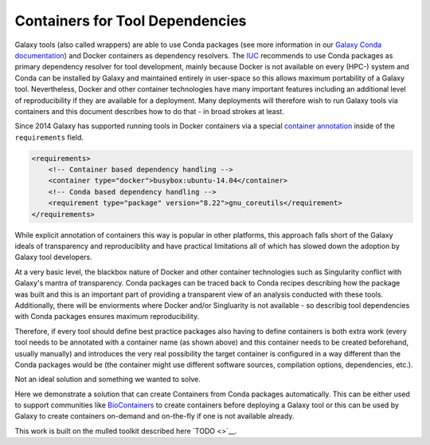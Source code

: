 ================================
Containers for Tool Dependencies
================================

Galaxy tools (also called wrappers) are able to use Conda packages
(see more information in our `Galaxy Conda documentation`_) and Docker containers
as dependency resolvers. The IUC_ recommends to use Conda packages as primary dependency
resolver for tool development, mainly because Docker is not available on every (HPC-) system
and Conda can be installed by Galaxy and maintained entirely in user-space so this allows
maximum portability of a Galaxy tool. Nevertheless, Docker and other container technologies
have many important features including an additional level of reproducibility if they are available 
for a deployment. Many deployments will therefore wish to run Galaxy tools via containers and
this document describes how to do that - in broad strokes at least.

Since 2014 Galaxy has supported running tools in Docker containers via a special
`container annotation`_ inside of the ``requirements`` field.

.. code-block:: xml

    <requirements>
        <!-- Container based dependency handling -->
        <container type="docker">busybox:ubuntu-14.04</container>
        <!-- Conda based dependency handling -->
        <requirement type="package" version="8.22">gnu_coreutils</requirement>
    </requirements>


While explicit annotation of containers this way is popular in other platforms, this approach
falls short of the Galaxy ideals of transparency and reproduciblity and have practical limitations
all of which has slowed down the adoption by Galaxy tool developers.

At a very basic level, the blackbox nature of Docker and other container technologies such as
Singularity conflict with Galaxy's mantra of transparency. Conda packages can be traced back to
Conda recipes describing how the package was built and this is an important part of providing a
transparent view of an analysis conducted with these tools. Additionally, there will be enviorments
where Docker and/or Singluarity is not available - so describig tool dependencies with Conda 
packages ensures maximum reproducibility. 

Therefore, if every tool should define best practice packages also having to define containers is
both extra work (every tool needs to be annotated with a container name (as shown above) and this 
container needs to be created beforehand, usually manually) and introduces the very real possibility
the target container is configured in a way different than the Conda packages would be (the 
container might use different software sources, compilation options, dependencies, etc.).

Not an ideal solution and something we wanted to solve.

Here we demonstrate a solution that can create Containers from Conda packages automatically.
This can be either used to support communities like BioContainers_ to create containers
before deploying a Galaxy tool or this can be used by Galaxy to create containers on-demand and 
on-the-fly if one is not available already.

This work is built on the mulled toolkit described here `TODO <>`__.

.. _Galaxy Conda documentation: ../conda_faq.rst
.. _IUC: https://galaxyproject.org/iuc/
.. _container annotation:  https://github.com/galaxyproject/galaxy/blob/dev/test/functional/tools/catDocker.xml#L4
.. _BioContainers: https://github.com/biocontainers
.. _bioconda: https://github.com/bioconda/bioconda-recipes
.. _BioContainers Quay.io account: https://quay.io/organization/biocontainers
.. _galaxy-lib: https://github.com/galaxyproject/galaxy-lib
